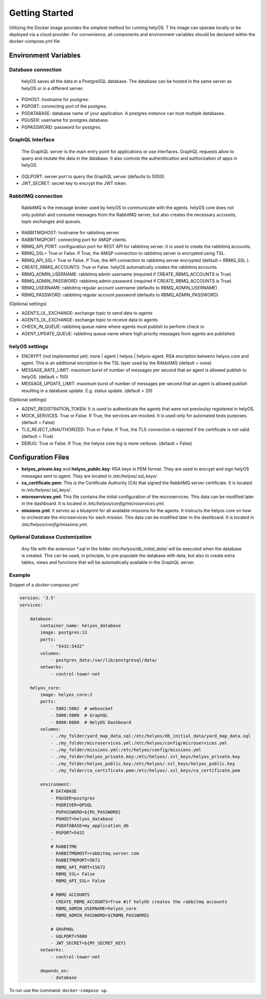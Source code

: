 Getting Started 
+++++++++++++++

Utilizing the Docker image provides the simplest method for running helyOS. T
his image can operate locally or be deployed via a cloud provider. 
For convenience, all components and environment variables should be declared within the docker-compose.yml file

Environment Variables
---------------------

Database connection
===================

    helyOS saves all the data in a PostgreSQL database. The database can be hosted in the same server as helyOS or in a different server.

- PGHOST: hostname for postgres.
- PGPORT: connecting port of the postgres.
- PGDATABASE: database name of your application. A postgres instance can host multiple databases.
- PGUSER: username for postgres database.
- PGPASSWORD: password for postgres.

GraphQL Interface
=================
    The GraphQL server is the main entry point for applications or use interfaces. 
    GraphQL requests allow to query and mutate the data in the database.
    It also controls the authentitcation and authorization of apps in helyOS.
    

- GQLPORT: server port to query the GraphQL server (defaults to 5000).
- JWT_SECRET: secret key to encrypt the JWT token.


RabbitMQ connection
===================
    RabbitMQ is the message broker used by helyOS to communicate with the agents. 
    helyOS core does not only publish and consume messages from the RabbitMQ server, but also creates the necessary accounts, topic exchanges and queues.
    
- RABBITMQHOST: hostname for rabbitmq server.
- RABBITMQPORT: connecting port for AMQP clients.
- RBMQ_API_PORT:  configuration port for REST API for rabbitmq server. It is used to create the rabbitmq accounts.     
- RBMQ_SSL= True or False.  If True, the AMQP connection to rabbitmq server is encrypted using TSL.
- RBMQ_API_SSL= True or False.  If True, the API connection to rabbitmq server encrypted (default = RBMQ_SSL ).

- CREATE_RBMQ_ACCOUNTS: True or False.  helyOS automatically creates the rabbitmq accounts 
- RBMQ_ADMIN_USERNAME: rabbitmq admin username (required if CREATE_RBMQ_ACCOUNTS is True)
- RBMQ_ADMIN_PASSWORD: rabbitmq admin password (required if CREATE_RBMQ_ACCOUNTS is True)
- RBMQ_USERNAME: rabbitmq regular account username (defaults to RBMQ_ADMIN_USERNAME)
- RBMQ_PASSWORD: rabbitmq regular account password (defaults to RBMQ_ADMIN_PASSWORD)

(Optional settings) 

- AGENTS_UL_EXCHANGE:  exchange topic to send data to agents
- AGENTS_DL_EXCHANGE:  exchange topic to receive data to agents
- CHECK_IN_QUEUE: rabbitmq queue name where agents must publish to perform check in.
- AGENT_UPDATE_QUEUE: rabbitmq queue name where high priority messages from agents are published.


helyOS settings
===============

- ENCRYPT (not implemented yet): none | agent | helyos | helyos-agent. RSA encription betwenn helyos core and agent. 
  This is an additional encription to the TSL layer used by the RAbbitMQ (default = none)
- MESSAGE_RATE_LIMIT:  maximum burst of number of messages per second that an agent is allowed publish to helyOS. (default = 150)  
- MESSAGE_UPDATE_LIMIT: maximum burst of number of messages per second that an agent is allowed publish resulting in a database update. E.g. status update. (default = 20)


(Optional settings)

- AGENT_REGISTRATION_TOKEN:  It is used to authenticate the agents that were not previoulsy registered in helyOS.
- MOCK_SERVICES: True or False.  If True, the services are mocked. It is used only for automated tests purposes. (default = False)
- TLS_REJECT_UNAUTHORIZED: True or False.  If True, the TLS connection is rejected if the certificate is not valid. (default = True)
- DEBUG: True or False.  If True, the helyos core log is more verbose. (default = False)


Configuration Files
-------------------
- **helyos_private.key** and **helyos_public.key**: RSA keys in PEM format. They are used to encrypt and sign helyOS messages sent to agent. They are located in `/etc/helyos/.ssl_keys/`.
- **ca_certificate.pem**: This is the Certificate Authority (CA) that signed the RabbitMQ server certificate. It is located in `/etc/helyos/.ssl_keys/`.
- **microservices.yml**: This file contains the initial configuration of the microservices. This data can be modified later in the dashboard. It is located in `/etc/helyos/config/microservices.yml`.
- **missions.yml**: It serves as a blueprint for all available missions for the agents. It instructs the helyos core on how to orchestrate the microservices for each mission. 
  This data can be modified later in the dashboard. It is located in `/etc/helyos/config/missions.yml`.

Optional Database Customization 
===============================

    Any file with the extension `*.sql` in the folder `/etc/helyos/db_initial_data/` will be executed when the database is created. 
    This can be used, in principle, to pre-populate the database with data, but also to create extra tables, views and functions  that will be automatically available in the GraphQL server.
    

Example
=======

Snippet of a *docker-compose.yml*

.. code:: 

    version: '3.5'
    services:

        database:
            container_name: helyos_database
            image: postgres:13
            ports:
                - "5432:5432"
            volumes:
                - postgres_data:/var/lib/postgresql/data/
            networks:
                - control-tower-net
        
        helyos_core:
            image: helyos_core:2
            ports:
                - 5002:5002  # websocket
                - 5000:5000  # GraphQL
                - 8080:8080  # HelyOS Dashboard
            volumes:
                - ./my_folder/yard_map_data.sql:/etc/helyos/db_initial_data/yard_map_data.sql
                - ./my_folder/microservices.yml:/etc/helyos/config/microservices.yml
                - ./my_folder/missions.yml:/etc/helyos/config/missions.yml
                - ./my_folder/helyos_private.key:/etc/helyos/.ssl_keys/helyos_private.key
                - ./my_folder/helyos_public.key:/etc/helyos/.ssl_keys/helyos_public.key
                - ./my_folder/ca_certificate.pem:/etc/helyos/.ssl_keys/ca_certificate.pem
  
            environment:
                # DATABASE
                - PGUSER=postgres
                - PGDRIVER=QPSQL
                - PGPASSWORD=${PG_PASSWORD}
                - PGHOST=helyos_database
                - PGDATABASE=my_application_db
                - PGPORT=5432
                - 
                # RABBITMQ
                - RABBITMQHOST=rabbitmq.server.com
                - RABBITMQPORT=5672
                - RBMQ_API_PORT=15672  
                - RBMQ_SSL= False 
                - RBMQ_API_SSL= False
        
                # RBMQ ACCOUNTS
                - CREATE_RBMQ_ACCOUNTS=True #if helyOS creates the rabbitmq accounts 
                - RBMQ_ADMIN_USERNAME=helyos_core 
                - RBMQ_ADMIN_PASSWORD=${RBMQ_PASSWORD} 
    
                # GRAPHQL 
                - GQLPORT=5000
                - JWT_SECRET=${MY_SECRET_KEY}
            networks:
                - control-tower-net
                
            depends_on:
                - database

To run use the command: ``docker-compose up``.


